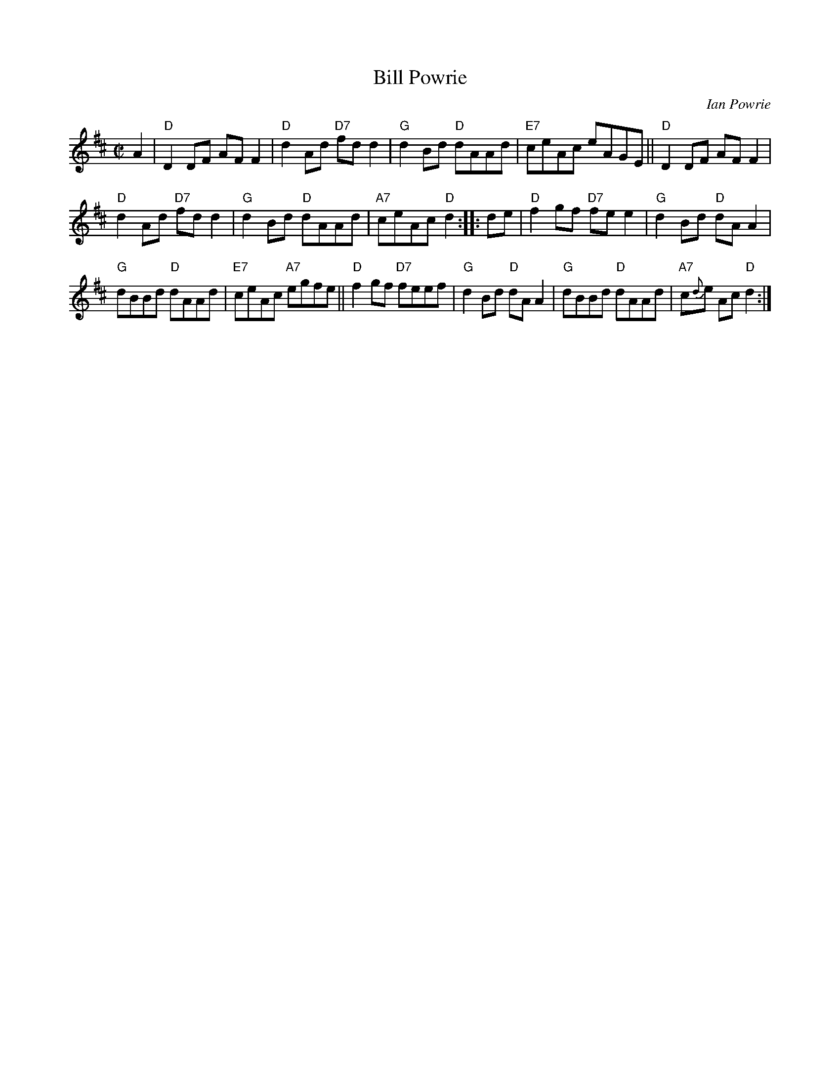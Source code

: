 X: 1
T: Bill Powrie
C: Ian Powrie
R: reel, hornpipe
Z: 2014 John Chambers <jc:trillian.mit.edu>
S: SRSNH page 7.9
M: C|
L: 1/8
K: D
A2 |\
"D"D2DF AFF2 | "D"d2Ad "D7"fdd2 |\
"G"d2Bd "D"dAAd | "E7"ceAc eAGE ||\
"D"D2DF AFF2 |
"D"d2Ad "D7"fdd2 |\
"G"d2Bd "D"dAAd | "A7"ceAc "D"d2 :|\
|: de |\
"D"f2gf "D7"fee2 | "G"d2Bd "D"dAA2 |
"G"dBBd "D"dAAd | "E7"ceAc "A7"egfe ||\
"D"f2gf "D7"feef | "G"d2Bd "D"dAA2 |\
"G"dBBd "D"dAAd | "A7"c{d}e Ac "D"d2 :|
